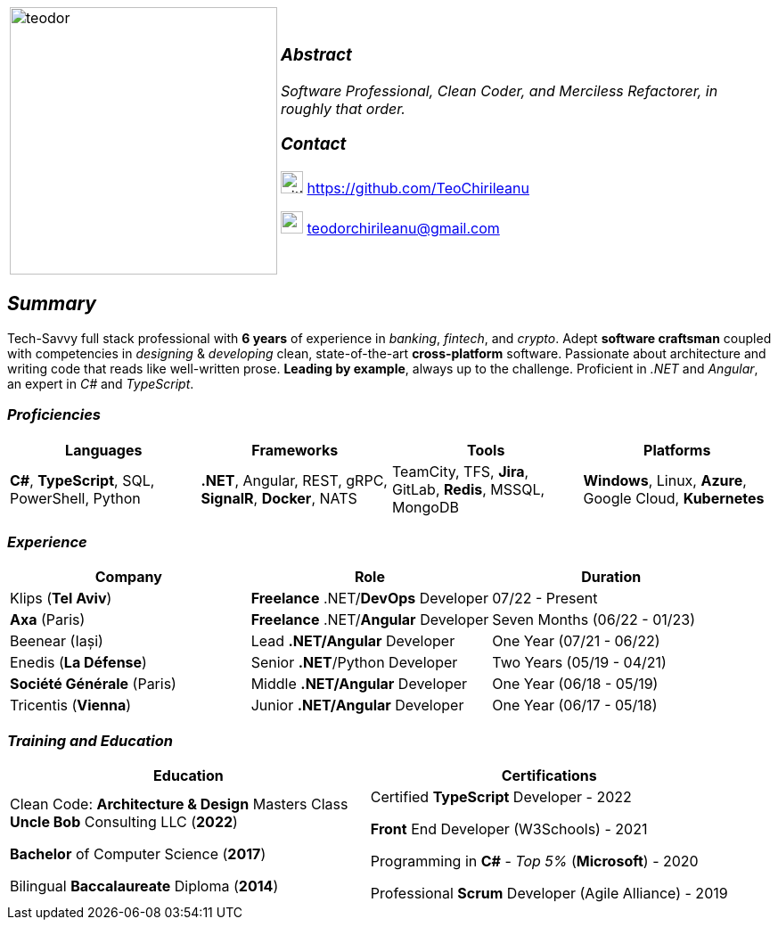 [frame=none]
[grid=none]
[%autowidth.stretch]
|===
| |
^.^a|image:https://github.com/TeoChirileanu/CV/blob/master/src/alt-profile.png?raw=true[teodor, 300]
^.^a|

===  _Abstract_
__Software Professional, Clean Coder, and Merciless Refactorer, in roughly that order.__ +

=== _Contact_

image:https://github.com/TeoChirileanu/CV/blob/master/src/github.png?raw=true[github, 25] https://github.com/TeoChirileanu 

image:https://github.com/TeoChirileanu/CV/blob/master/src/gmail.png?raw=true[gmail, 25] teodorchirileanu@gmail.com

|===

[.text-center]
== _Summary_
[.text-justify]

Tech-Savvy full stack professional with *6 years* of experience in _banking_, _fintech_, and _crypto_. Adept *software craftsman* coupled with competencies in _designing_ & _developing_ clean, state-of-the-art *cross-platform* software. Passionate about architecture and writing code that reads like well-written prose. *Leading by example*, always up to the challenge. Proficient in __.NET__ and __Angular__, an expert in  __C#__ and __TypeScript__.

[.text-center]
=== _Proficiencies_
[frame=none]
[grid=none]
|===
^|Languages ^|Frameworks ^|Tools ^|Platforms

^.^|*C#*, *TypeScript*, SQL, PowerShell, Python
^.^|*.NET*, Angular, REST, gRPC, *SignalR*, *Docker*, NATS
^.^|TeamCity, TFS, *Jira*, GitLab, *Redis*, MSSQL, MongoDB
^.^|*Windows*, Linux, *Azure*, Google Cloud, *Kubernetes*
|===

[.text-center]
=== _Experience_
[frame=none]
[grid=none]
|===
^|Company ^|Role ^|Duration

^.^|Klips (*Tel Aviv*) ^.^| *Freelance* .NET/*DevOps* Developer ^.^| 07/22 - Present
^.^|*Axa* (Paris) ^.^| *Freelance* .NET/*Angular* Developer ^.^| Seven Months (06/22 - 01/23)
^.^|Beenear (Iași) ^.^| Lead *.NET/Angular* Developer ^.^| One Year (07/21 - 06/22)
^.^|Enedis (*La Défense*) ^.^| Senior *.NET*/Python Developer ^.^| Two Years (05/19 - 04/21)
^.^|*Société Générale* (Paris) ^.^| Middle *.NET/Angular* Developer ^.^| One Year (06/18 - 05/19)
^.^|Tricentis (*Vienna*) ^.^| Junior *.NET/Angular* Developer ^.^| One Year (06/17 - 05/18)
|===

[.text-center]
=== _Training and Education_
[frame=none]
[grid=none]
|===
^|Education ^|Certifications

^.^a|
Clean Code: *Architecture & Design* Masters Class +
*Uncle Bob* Consulting LLC (*2022*)

*Bachelor* of Computer Science (*2017*)

Bilingual *Baccalaureate* Diploma (*2014*)

^.^| 
Certified *TypeScript* Developer - 2022

*Front* End Developer (W3Schools) - 2021 +

Programming in *C#* - __Top 5%__ (*Microsoft*) - 2020 +

Professional *Scrum* Developer (Agile Alliance) - 2019
|===